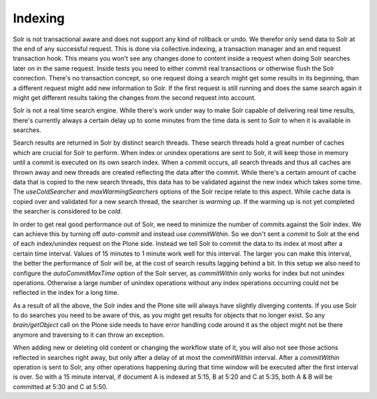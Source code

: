 Indexing
********

Solr is not transactional aware and does not support any kind of rollback or undo.
We therefor only send data to Solr at the end of any successful request.
This is done via collective.indexing,
a transaction manager and an end request transaction hook.
This means you won't see any changes done to content inside a request when doing Solr searches later on in the same request.
Inside tests you need to either commit real transactions or otherwise flush the Solr connection.
There's no transaction concept,
so one request doing a search might get some results in its beginning,
than a different request might add new information to Solr.
If the first request is still running and does the same search again it might get different results taking the changes from the second request into account.

Solr is not a real time search engine.
While there's work under way to make Solr capable of delivering real time results,
there's currently always a certain delay up to some minutes from the time data is sent to Solr to when it is available in searches.

Search results are returned in Solr by distinct search threads.
These search threads hold a great number of caches which are crucial for Solr to perform.
When index or unindex operations are sent to Solr,
it will keep those in memory until a commit is executed on its own search index.
When a commit occurs, all search threads and thus all caches are thrown away and new threads are created reflecting the data after the commit.
While there's a certain amount of cache data that is copied to the new search threads,
this data has to be validated against the new index which takes some time.
The `useColdSearcher` and `maxWarmingSearchers` options of the Solr recipe relate to this aspect.
While cache data is copied over and validated for a new search thread, the searcher is `warming up`.
If the warming up is not yet completed the searcher is considered to be `cold`.

In order to get real good performance out of Solr,
we need to minimize the number of commits against the Solr index.
We can achieve this by turning off `auto-commit` and instead use `commitWithin`.
So we don't sent a `commit` to Solr at the end of each index/unindex request on the Plone side.
Instead we tell Solr to commit the data to its index at most after a certain time interval.
Values of 15 minutes to 1 minute work well for this interval.
The larger you can make this interval,
the better the performance of Solr will be,
at the cost of search results lagging behind a bit.
In this setup we also need to configure the `autoCommitMaxTime` option of the Solr server,
as `commitWithin` only works for index but not unindex operations.
Otherwise a large number of unindex operations without any index operations occurring could not be reflected in the index for a long time.

As a result of all the above,
the Solr index and the Plone site will always have slightly diverging contents.
If you use Solr to do searches you need to be aware of this,
as you might get results for objects that no longer exist.
So any `brain/getObject` call on the Plone side needs to have error handling code around it as the object might not be there anymore and traversing to it can throw an exception.

When adding new or deleting old content or changing the workflow state of it,
you will also not see those actions reflected in searches right away,
but only after a delay of at most the `commitWithin` interval.
After a `commitWithin` operation is sent to Solr,
any other operations happening during that time window will be executed after the first interval is over.
So with a 15 minute interval,
if document A is indexed at 5:15,
B at 5:20 and C at 5:35,
both A & B will be committed at 5:30 and C at 5:50.
